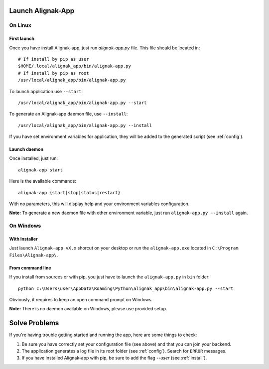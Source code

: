 .. _launch:

Launch Alignak-App
==================

On Linux
~~~~~~~~

First launch
************

Once you have install Alignak-app, just run `alignak-app.py` file. This file should be located in::

    # If install by pip as user
    $HOME/.local/alignak_app/bin/alignak-app.py
    # If install by pip as root
    /usr/local/alignak_app/bin/alignak-app.py

To launch application use ``--start``::

    /usr/local/alignak_app/bin/alignak-app.py --start

To generate an Alignak-app daemon file, use ``--install``::

    /usr/local/alignak_app/bin/alignak-app.py --install

If you have set environment variables for application, they will be added to the generated script (see :ref:`config`).

Launch daemon
*************

Once installed, just run::

    alignak-app start

Here is the available commands::

    alignak-app {start|stop|status|restart}

With no parameters, this will display help and your environment variables configuration.

**Note:** To generate a new daemon file with other environment variable, just run ``alignak-app.py --install`` again.

On Windows
~~~~~~~~~~

With Installer
**************

Just launch ``Alignak-app vX.x`` shorcut on your desktop or run the ``alignak-app.exe`` located in ``C:\Program Files\Alignak-app\``.

From command line
*****************

If you install from sources or with pip, you just have to launch the ``alignak-app.py`` in ``bin`` folder::

    python c:\Users\user\AppData\Roaming\Python\alignak_app\bin\alignak-app.py --start

Obviously, it requires to keep an open command prompt on Windows.

**Note:** There is no daemon available on Windows, please use provided setup.

Solve Problems
==============

If you're having trouble getting started and running the app, here are some things to check:

1. Be sure you have correctly set your configuration file (see above) and that you can join your backend.
2. The application generates a log file in its root folder (see :ref:`config`). Search for ``ERROR`` messages.
3. If you have installed Alignak-app with pip, be sure to add the flag *--user* (see :ref:`install`).



